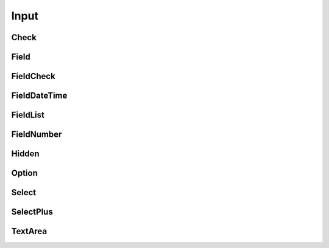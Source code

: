 
Input
=====

Check
-----

Field
-----

FieldCheck
----------

FieldDateTime
-------------

FieldList
---------

FieldNumber
-----------

Hidden
------

Option
------

Select
------

SelectPlus
----------

TextArea
--------
